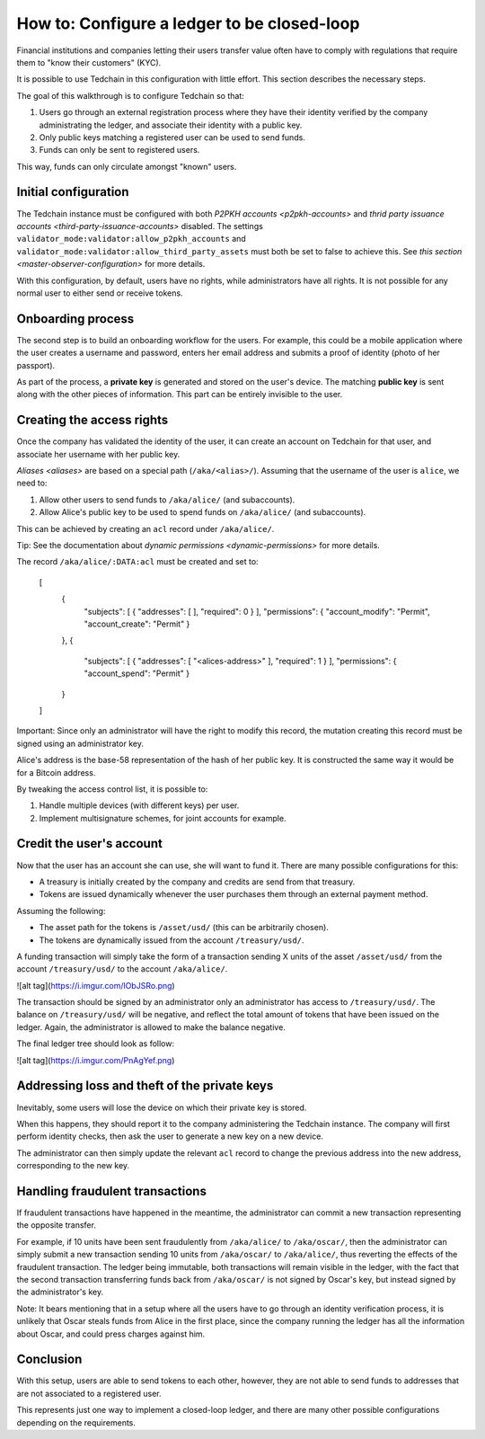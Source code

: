 How to: Configure a ledger to be closed-loop
============================================

Financial institutions and companies letting their users transfer value often have to comply with regulations that require them to "know their customers" (KYC).

It is possible to use Tedchain in this configuration with little effort. This section describes the necessary steps.

The goal of this walkthrough is to configure Tedchain so that:

1. Users go through an external registration process where they have their identity verified by the company administrating the ledger, and associate their identity with a public key.
2. Only public keys matching a registered user can be used to send funds.
3. Funds can only be sent to registered users.

This way, funds can only circulate amongst "known" users.

Initial configuration
---------------------

The Tedchain instance must be configured with both `P2PKH accounts <p2pkh-accounts>` and `thrid party issuance accounts <third-party-issuance-accounts>` disabled. The settings ``validator_mode:validator:allow_p2pkh_accounts`` and ``validator_mode:validator:allow_third_party_assets`` must both be set to false to achieve this. See `this section <master-observer-configuration>` for more details.

With this configuration, by default, users have no rights, while administrators have all rights. It is not possible for any normal user to either send or receive tokens.

Onboarding process
------------------

The second step is to build an onboarding workflow for the users. For example, this could be a mobile application where the user creates a username and password, enters her email address and submits a proof of identity (photo of her passport).

As part of the process, a **private key** is generated and stored on the user's device. The matching **public key** is sent along with the other pieces of information. This part can be entirely invisible to the user.

Creating the access rights
--------------------------

Once the company has validated the identity of the user, it can create an account on Tedchain for that user, and associate her username with her public key.

`Aliases <aliases>` are based on a special path (``/aka/<alias>/``). Assuming that the username of the user is ``alice``, we need to:

1. Allow other users to send funds to ``/aka/alice/`` (and subaccounts).
2. Allow Alice's public key to be used to spend funds on ``/aka/alice/`` (and subaccounts).

This can be achieved by creating an ``acl`` record under ``/aka/alice/``.

Tip: See the documentation about `dynamic permissions <dynamic-permissions>` for more details.

The record ``/aka/alice/:DATA:acl`` must be created and set to:

    [
        {
            "subjects": [ { "addresses": [ ], "required": 0 } ],
            "permissions": { "account_modify": "Permit", "account_create": "Permit" }
        },
        {
            "subjects": [ { "addresses": [ "<alices-address>" ], "required": 1 } ],
            "permissions": { "account_spend": "Permit" }
        }
    ]

Important: Since only an administrator will have the right to modify this record, the mutation creating this record must be signed using an administrator key.

Alice's address is the base-58 representation of the hash of her public key. It is constructed the same way it would be for a Bitcoin address.

By tweaking the access control list, it is possible to:

1. Handle multiple devices (with different keys) per user.
2. Implement multisignature schemes, for joint accounts for example.

Credit the user's account
-------------------------

Now that the user has an account she can use, she will want to fund it. There are many possible configurations for this:

- A treasury is initially created by the company and credits are send from that treasury.
- Tokens are issued dynamically whenever the user purchases them through an external payment method.

Assuming the following:

- The asset path for the tokens is ``/asset/usd/`` (this can be arbitrarily chosen).
- The tokens are dynamically issued from the account ``/treasury/usd/``.

A funding transaction will simply take the form of a transaction sending X units of the asset ``/asset/usd/`` from the account ``/treasury/usd/`` to the account ``/aka/alice/``.

![alt tag](https://i.imgur.com/lObJSRo.png)

The transaction should be signed by an administrator only an administrator has access to ``/treasury/usd/``. The balance on ``/treasury/usd/`` will be negative, and reflect the total amount of tokens that have been issued on the ledger. Again, the administrator is allowed to make the balance negative.

The final ledger tree should look as follow:

![alt tag](https://i.imgur.com/PnAgYef.png)

Addressing loss and theft of the private keys
---------------------------------------------

Inevitably, some users will lose the device on which their private key is stored.

When this happens, they should report it to the company administering the Tedchain instance. The company will first perform identity checks, then ask the user to generate a new key on a new device.

The administrator can then simply update the relevant ``acl`` record to change the previous address into the new address, corresponding to the new key.

Handling fraudulent transactions
--------------------------------

If fraudulent transactions have happened in the meantime, the administrator can commit a new transaction representing the opposite transfer.

For example, if 10 units have been sent fraudulently from ``/aka/alice/`` to ``/aka/oscar/``, then the administrator can simply submit a new transaction sending 10 units from ``/aka/oscar/`` to ``/aka/alice/``, thus reverting the effects of the fraudulent transaction. The ledger being immutable, both transactions will remain visible in the ledger, with the fact that the second transaction transferring funds back from ``/aka/oscar/`` is not signed by Oscar's key, but instead signed by the administrator's key.

Note: It bears mentioning that in a setup where all the users have to go through an identity verification process, it is unlikely that Oscar steals funds from Alice in the first place, since the company running the ledger has all the information about Oscar, and could press charges against him.

Conclusion
----------

With this setup, users are able to send tokens to each other, however, they are not able to send funds to addresses that are not associated to a registered user.

This represents just one way to implement a closed-loop ledger, and there are many other possible configurations depending on the requirements.